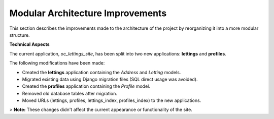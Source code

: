 Modular Architecture Improvements
=================================

This section describes the improvements made to the architecture of the project by reorganizing it into a more modular structure.

**Technical Aspects**

The current application, `oc_lettings_site`, has been split into two new applications: **lettings** and **profiles**.

The following modifications have been made:

- Created the **lettings** application containing the `Address` and `Letting` models.
- Migrated existing data using Django migration files (SQL direct usage was avoided).
- Created the **profiles** application containing the `Profile` model.
- Removed old database tables after migration.
- Moved URLs (lettings, profiles, lettings_index, profiles_index) to the new applications.

> **Note:** These changes didn't affect the current appearance or functionality of the site.
